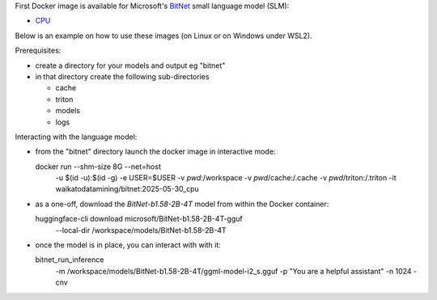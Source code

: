 .. title: BitNet Docker image available
.. slug: 2025-04-30-bitnet-docker
.. date: 2025-04-30 16:59:00 UTC+12:00
.. tags: release
.. category: docker
.. link: 
.. description: 
.. type: text


First Docker image is available for Microsoft's `BitNet <https://github.com/microsoft/BitNet>`__ small language
model (SLM):

* `CPU <https://github.com/waikato-llm/bitnet/blob/main/2025-04-30_cpu>`__

Below is an example on how to use these images (on Linux or on Windows under WSL2).

Prerequisites:

* create a directory for your models and output eg "bitnet"
* in that directory create the following sub-directories

  * cache
  * triton
  * models
  * logs

Interacting with the language model:

* from the "bitnet" directory launch the docker image in interactive mode::

  docker run --shm-size 8G --net=host \
      -u $(id -u):$(id -g) -e USER=$USER \
      -v `pwd`:/workspace \
      -v `pwd`/cache:/.cache \
      -v `pwd`/triton:/.triton \
      -it waikatodatamining/bitnet:2025-05-30_cpu

* as a one-off, download the *BitNet-b1.58-2B-4T* model from within the Docker container::

  huggingface-cli download microsoft/BitNet-b1.58-2B-4T-gguf \
      --local-dir /workspace/models/BitNet-b1.58-2B-4T


* once the model is in place, you can interact with with it::

  bitnet_run_inference \
      -m /workspace/models/BitNet-b1.58-2B-4T/ggml-model-i2_s.gguf \
      -p "You are a helpful assistant" \
      -n 1024 \
      -cnv
